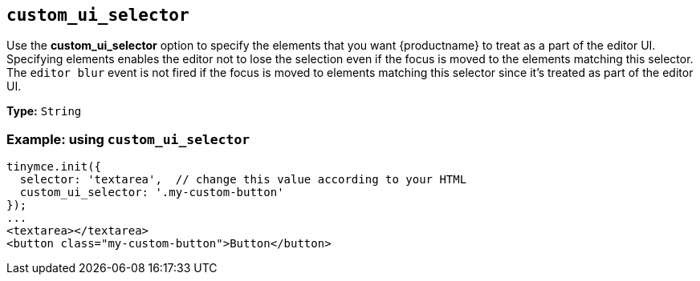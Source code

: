 [[custom_ui_selector]]
== `+custom_ui_selector+`

Use the *custom_ui_selector* option to specify the elements that you want {productname} to treat as a part of the editor UI. Specifying elements enables the editor not to lose the selection even if the focus is moved to the elements matching this selector. The `+editor blur+` event is not fired if the focus is moved to elements matching this selector since it's treated as part of the editor UI.

*Type:* `+String+`

=== Example: using `+custom_ui_selector+`

[source,html]
----
tinymce.init({
  selector: 'textarea',  // change this value according to your HTML
  custom_ui_selector: '.my-custom-button'
});
...
<textarea></textarea>
<button class="my-custom-button">Button</button>
----
